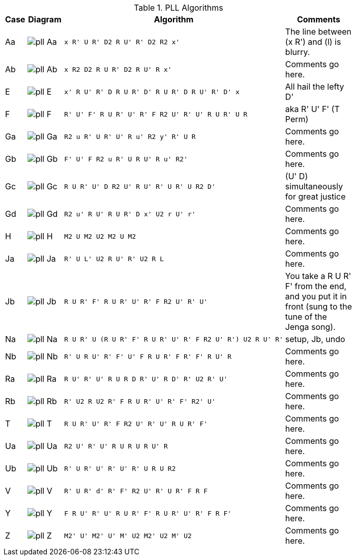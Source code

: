 .PLL Algorithms
[width="80%",cols="1,^3,^3l,10",options="header"]
|=========================================================
|Case |Diagram |Algorithm |Comments

| Aa  | image:pll_Aa.png[] |
x R' U R' D2 R U' R' D2 R2 x'
|
The line between (x R') and (l) is blurry.

| Ab | image:pll_Ab.png[] |
x R2 D2 R U R' D2 R U' R x'
|
Comments go here.

| E | image:pll_E.png[] |
x' R U' R' D R U R' D' R U R' D R U' R' D' x
|
All hail the lefty D'

| F | image:pll_F.png[] |
R' U' F' R U R' U' R' F R2 U' R' U' R U R' U R
|
aka R' U' F' (T Perm)
| Ga | image:pll_Ga.png[] |
R2 u R' U R' U' R u' R2 y' R' U R
|
Comments go here.
| Gb | image:pll_Gb.png[] |
F' U' F R2 u R' U R U' R u' R2'
|
Comments go here.
| Gc | image:pll_Gc.png[] |
R U R' U' D R2 U' R U' R' U R' U R2 D'
|
(U' D) simultaneously for great justice
| Gd | image:pll_Gd.png[] |
R2 u' R U' R U R' D x' U2 r U' r'
|
Comments go here.
| H | image:pll_H.png[] |
M2 U M2 U2 M2 U M2
|
Comments go here.
| Ja | image:pll_Ja.png[] |
R' U L' U2 R U' R' U2 R L
|
Comments go here.
| Jb | image:pll_Jb.png[] |
R U R' F' R U R' U' R' F R2 U' R' U'
|
You take a R U R' F' from the end, and you put it in front (sung to the tune of the Jenga song).
| Na | image:pll_Na.png[] |
R U R' U (R U R' F' R U R' U' R' F R2 U' R') U2 R U' R'
|
setup, Jb, undo
| Nb | image:pll_Nb.png[] |
R' U R U' R' F' U' F R U R' F R' F' R U' R
|
Comments go here.
| Ra | image:pll_Ra.png[] |
R U' R' U' R U R D R' U' R D' R' U2 R' U'
|
Comments go here.
| Rb | image:pll_Rb.png[] |
R' U2 R U2 R' F R U R' U' R' F' R2' U'
|
Comments go here.
| T | image:pll_T.png[] |
R U R' U' R' F R2 U' R' U' R U R' F'
|
Comments go here.
| Ua | image:pll_Ua.png[] |
R2 U' R' U' R U R U R U' R
|
Comments go here.
| Ub | image:pll_Ub.png[] |
R' U R' U' R' U' R' U R U R2
|
Comments go here.
| V | image:pll_V.png[] |
R' U R' d' R' F' R2 U' R' U R' F R F
|
Comments go here.
| Y | image:pll_Y.png[] |
F R U' R' U' R U R' F' R U R' U' R' F R F'
|
Comments go here.
| Z | image:pll_Z.png[] |
M2' U' M2' U' M' U2 M2' U2 M' U2
|
Comments go here.

|=========================================================